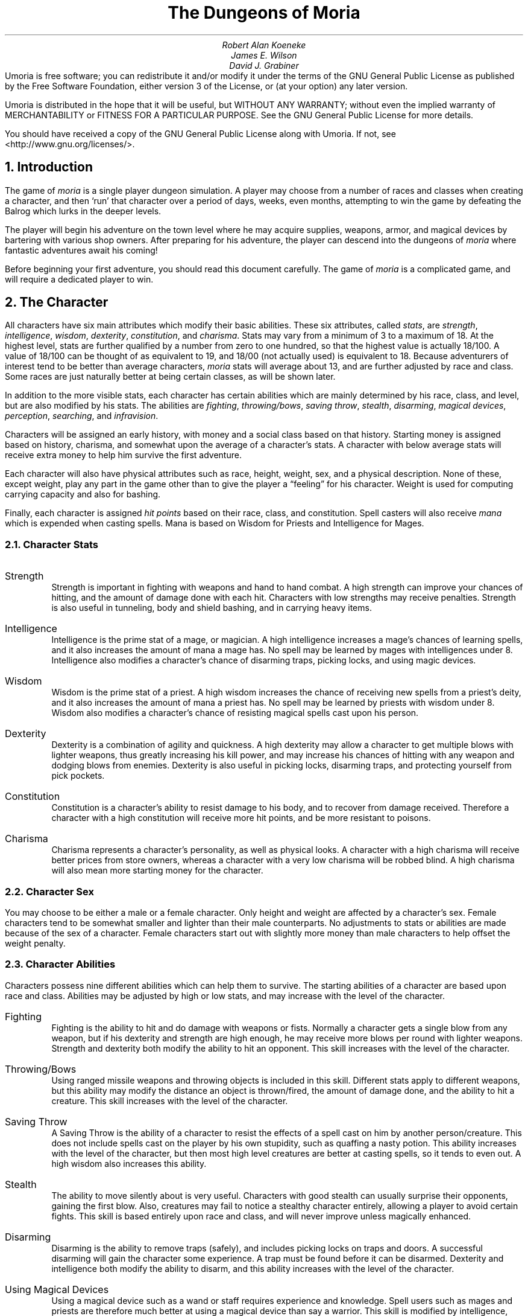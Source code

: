 .\"This is a very modified version of the documentation
.\"for the original VMS game.  Changes were made to reflect differences
.\"found in the UNIX port by James E. Wilson.
.\"
.\" "tbl moria1.ms moria2.ms | nroff -ms"
.\"
.\" You might wanna change these two values:
.RP
.nr PO 1i
.nr LL 6.5i
.ds LH "The Dungeons of Moria
.ds CH "
.ds RH "Page %
.ds LF "
.ds CF "
.ds RF "
.TL
The Dungeons of Moria
.AU
Robert Alan Koeneke
James E. Wilson
David J. Grabiner
.AB no
Umoria is free software; you can redistribute it and/or modify 
it under the terms of the GNU General Public License as published by
the Free Software Foundation, either version 3 of the License, or
(at your option) any later version.
.LP
Umoria is distributed in the hope that it will be useful,
but WITHOUT ANY WARRANTY; without even the implied warranty of 
MERCHANTABILITY or FITNESS FOR A PARTICULAR PURPOSE.  See the
GNU General Public License for more details.
.LP
You should have received a copy of the GNU General Public License 
along with Umoria.  If not, see <http://www.gnu.org/licenses/>. 
.AE

.NH 1
Introduction
.LP
The game of \fImoria\fP is a single player dungeon simulation.
A player may choose from a number of races and classes when
creating a character, and then `run' that character over a
period of days, weeks, even months, attempting to win the game by
defeating the Balrog which lurks in the deeper levels.
.LP
The player will begin his adventure on the town level where
he may acquire supplies, weapons, armor, and magical devices by
bartering with various shop owners.
After preparing for his adventure, the player can descend into the
dungeons of \fImoria\fP where fantastic adventures await his coming!
.LP
Before beginning your first adventure, you should read this
document carefully.
The game of \fImoria\fP is a complicated game, and
will require a dedicated player to win.

.NH 1
The Character
.LP
All characters have six main attributes which modify their basic abilities.
These six attributes, called \fIstats\fP, are
\fIstrength\fP, \fIintelligence\fP, \fIwisdom\fP, \fIdexterity\fP,
\fIconstitution\fP, and \fIcharisma\fP.
Stats may vary from a minimum of 3 to a maximum of 18.  At the highest level,
stats are further qualified by a number from zero to one hundred, so that
the highest value is actually 18/100.  A value of 18/100 can be thought
of as equivalent to 19, and 18/00 (not actually used) is equivalent to 18.
Because adventurers of interest tend to be better than
average characters, \fImoria\fP stats will average about 13, and are
further adjusted by race and class.
Some races are just naturally better at being certain classes, as will be
shown later.
.LP
In addition to the more visible stats, each character has certain abilities
which are mainly determined by his race, class, and level, but are
also modified by his stats.
The abilities are \fIfighting\fP, \fIthrowing/bows\fP, \fIsaving throw\fP,
\fIstealth\fP, \fIdisarming\fP, \fImagical devices\fP, \fIperception\fP,
\fIsearching\fP, and \fIinfravision\fP.
.LP
Characters will be assigned an early history, with money and a social class
based on that history.
Starting money is assigned based on history, charisma, and somewhat upon the
average of a character's stats.
A character with below average stats will receive extra money to help
him survive the first adventure.
.LP
Each character will also have physical attributes such as
race, height, weight, sex, and a physical description.
None of
these, except weight, play any part in the game other than to
give the player a \*Qfeeling\*U for his character.
Weight is used for computing carrying capacity and also for bashing.
.LP
Finally, each character is assigned \fIhit points\fP based on their race,
class, and constitution.
Spell casters will also receive \fImana\fP which is expended when casting
spells.
Mana is based on Wisdom for Priests and Intelligence for Mages.

.NH 2
Character Stats
.IP "Strength"
Strength is important in fighting with weapons and hand to hand combat.
A high strength can improve your chances of hitting, and the amount of
damage done with each hit.
Characters with low strengths may receive penalties.
Strength is also useful in tunneling, body and shield bashing, and in
carrying heavy items.
.IP "Intelligence"
Intelligence is the prime stat of a mage, or magician.
A high intelligence increases a mage's chances of learning spells, and
it also increases the amount of mana a mage has.
No spell may be learned by mages with intelligences under 8.
Intelligence also modifies a character's chance of disarming traps,
picking locks, and using magic devices.
.IP "Wisdom  "
Wisdom is the prime stat of a priest.
A high wisdom increases the chance of receiving new spells from a priest's
deity, and it also increases the amount of mana a priest has.
No spell may be learned by priests with wisdom under 8.
Wisdom also modifies a character's chance of resisting magical spells
cast upon his person.
.IP "Dexterity"
Dexterity is a combination of agility and quickness.
A high dexterity may allow a character to get multiple blows with lighter
weapons, thus greatly increasing his kill power, and may increase his
chances of hitting with any weapon and dodging blows from enemies.
Dexterity is also useful in picking locks, disarming traps, and
protecting yourself from pick pockets.
.IP "Constitution"
Constitution is a character's ability to resist damage to his body, and to
recover from damage received.
Therefore a character with a high constitution will receive more hit points,
and be more resistant to poisons.
.IP "Charisma"
Charisma represents a character's personality, as well as physical looks.
A character with a high charisma will receive better prices from store
owners, whereas a character with a very low charisma will be robbed blind.
A high charisma will also mean more starting money for the character.

.NH 2
Character Sex
.LP
You may choose to be either a male or a female character.
Only height and weight are affected by a character's sex.
Female characters tend to be somewhat smaller and lighter than their
male counterparts.
No adjustments to stats or abilities are made because of the sex of
a character.  Female characters start out with slightly more money than
male characters to help offset the weight penalty.

.NH 2
Character Abilities
.LP
Characters possess nine different abilities which can help
them to survive.  The starting abilities of a character are based
upon race and class.  Abilities may be adjusted by high or low
stats, and may increase with the level of the character.
.IP "Fighting"
Fighting is the ability to hit and do damage with weapons or
fists.  Normally a character gets a single blow from any weapon,
but if his dexterity and strength are high enough, he may receive
more blows per round with lighter weapons.  Strength and
dexterity both modify the ability to hit an opponent.
This skill increases with the level of the character.
.IP "Throwing/Bows"
Using ranged missile weapons and throwing objects is
included in this skill.  Different stats apply to different
weapons, but this ability may modify the distance an object is thrown/fired,
the amount of damage done, and the ability to hit a creature.
This skill increases with the level of the character.
.IP "Saving Throw"
A Saving Throw is the ability of a character to resist the
effects of a spell cast on him by another person/creature.
This does not include spells cast on the player by his own
stupidity, such as quaffing a nasty potion.  This ability
increases with the level of the character, but then most high
level creatures are better at casting spells, so it tends to even
out.  A high wisdom also increases this ability.
.IP "Stealth  "
The ability to move silently about is very useful.
Characters with good stealth can usually surprise their
opponents, gaining the first blow.  Also, creatures may fail to
notice a stealthy character entirely, allowing a player to avoid
certain fights.  This skill is based entirely upon race
and class, and will never improve unless magically enhanced.
.IP "Disarming"
Disarming is the ability to remove traps (safely), and
includes picking locks on traps and doors.
A successful disarming will gain the character some experience.
A trap must be found before it can be disarmed.
Dexterity and intelligence both modify the ability to disarm, and
this ability increases with the level of the character.
.IP "Using Magical Devices"
Using a magical device such as a wand or staff requires
experience and knowledge.  Spell users such as mages and priests
are therefore much better at using a magical device than say a
warrior.  This skill is modified by intelligence, and increases
with the level of the character.
.IP "Perception"
Perception is the ability to notice something without
actively seeking it out.  This skill is based entirely upon race
and class, and will never improve unless magically enhanced.
.IP "Searching"
To search is to actively look for secret doors, floor traps,
and traps on chests.  Rogues are the best at searching, but
mages, rangers, and priests are also good at it.
This skill is based entirely upon race
and class, and will never improve unless magically enhanced.
.IP "Infravision"
Infravision is the ability to see heat sources.  Since most
of the dungeon is cool or cold, infravision will not allow the
player to see walls and objects.  Infravision will allow a
character to see any warm-blooded creatures up to a certain
distance.  This ability works equally well with or without a
light source.  The majority of \fImoria\fP's creatures are
cold-blooded, and will not be detected unless lit up by a light
source.  All non-human races have innate infravision ability.
Humans can gain infravision only if it is magically enhanced.

.NH 2
Choosing A Race
.LP
There are eight different races that you can choose from in
\fImoria\fP.  Some races are restricted as to what profession they may
be, and each race has its own adjustments to a character's stats
and abilities.
.IP "Human  "
The human is the base character, all other races are
compared to him.  Humans can choose any class, and are average
at everything.  Humans tend to go up levels faster than any other
race, because of their shorter life spans.  No racial adjustments
occur to characters choosing human.
.IP "Half-Elf"
Half-elves tend to be smarter and faster than a human, but
not as strong.  Half-elves are slightly better at searching,
disarming, perception, stealth, and magic, but they are not as
good at hand weapons.  Half-elves may choose any class.
.IP "Elf       "
Elves are better magicians then humans, but not as good at
fighting.  They tend to be smarter and faster than either humans
or half-elves, and also have better wisdom.  Elves are better at
searching, disarming, perception, stealth, and magic, but they
are not as good at hand weapons.  Elves may choose any class
except Paladin.
.IP "Halfling"
Halflings, or Hobbits, are very good at bows, throwing, and
have good saving throws.  They also are very good at searching,
disarming, perception, and stealth; so they make excellent
thieves (but prefer to be called burglars...).  They will be much
weaker than humans, and no good at bashing.  Halflings have fair
infravision, so they can detect warm creatures at a distance.
Halflings can choose between being a warrior, mage, or rogue.
.IP "Gnome   "
Gnomes are smaller than dwarfs, but larger than halflings.
They, like the halflings, live in the earth in burrow-like homes.
Gnomes are practical jokers, so if they can kill something in a
humorous way, so much the better.  Gnomes make excellent mages,
and have very good saving throws.  They are good at searching,
disarming, perception, and stealth.  They have lower strength
than humans so they are not very good at
fighting with hand weapons.  Gnomes have fair infravision, so
they can detect warm creatures at a distance.  A gnome may choose
between being a warrior, mage, priest, or rogue.
.IP "Dwarf  "
Dwarves are the headstrong miners and fighters of legend.
Since dungeons are the natural home of a dwarf, they are
excellent choices for a warrior or priest.  Dwarves tend to be
stronger and have higher constitutions, but are slower and less
intelligent than humans.  Because they are so headstrong and are
somewhat wise, they resist spells which are cast on them.
Dwarves also have good infravision because they live
underground.  They do have one big drawback though.  Dwarves are
loudmouthed and proud, singing in loud voices, arguing with
themselves for no good reason, screaming out challenges at
imagined foes.  In other words, dwarves have a miserable stealth.
.IP "Half-Orc"
Half-Orcs make excellent warriors, and decent priests, but
are terrible at magic.  They are as bad as dwarves at stealth,
and horrible at searching, disarming, and perception.  Half-Orcs
are, let's face it, ugly.  They tend to pay more for goods in
town.  Half-Orcs do make good priests and rogues, for the simple
reason that Half-Orcs tend to have great constitutions and lots
of hit points.
.IP "Half-Troll"
Half-Trolls are incredibly strong, and have the highest hit
points of any character race.  They are also very stupid and
slow.  They will make great warriors and iffy priests.  They are
bad at searching, disarming, perception, and stealth.  They are
so ugly that a Half-Orc grimaces in their presence.  They also
happen to be fun to run...

.NH 3
Race Versus Skills and Stats
.LP
Stat, hit dice, and experience points per level modifications due
to race are listed in the following table.
.KS
.TS
tab(^) center;
l 2 n 2 n 2 n 2 n 2 n 2 n 2 n 2 n.
^Str^Int^Wis^Dex^Con^Chr^Hit Dice^Rqd Exp/level
.sp
Human^0^0^0^0^0^0^10^+0%
Half-Elf^\-1^+1^0^+1^\-1^+1^9^+10%
Elf^\-1^+2^+1^+1^\-2^+1^8^+20%
Halfling^\-2^+2^+1^+3^+1^+1^6^+10%
Gnome^\-1^+2^0^+2^+1^\-2^7^+25%
Dwarf^+2^\-3^+1^\-2^+2^\-3^9^+20%
Half-Orc^+2^\-1^0^0^+1^\-4^10^+10%
Half-Troll^+4^\-4^\-2^\-4^+3^\-6^12^+20%
.TE
.KE
Racial abilities as compared to each other, with 
1 the lowest, or worst, and 10 the highest, or best,
are listed in the following table.
.KS
.TS
tab(^) center;
l 1 n 1 n 1 n 1 n 1 n 1 n 1 n 1 l.
^Disarm^Search^Stealth^Percep^Fight^Bows^Save^Infra
.sp
Human^5^5^5^5^5^5^5^None
Half-Elf^6^7^7^6^4^6^6^20 feet
Elf^8^9^7^7^3^9^7^30 feet
Halfling^10^10^10^10^1^10^10^40 feet
Gnome^9^7^9^9^2^8^9^30 feet
Dwarf^6^8^3^5^9^5^8^50 feet
Half-Orc^3^5^3^2^8^3^3^30 feet
Half-Troll^1^1^1^1^10^1^1^30 feet
.TE
.KE

.NH 2
Choosing A Class
.LP
Once a race has been chosen, you will need to pick a class.
Some classes will not be available to certain races, for instance,
a Half-Troll cannot become a Paladin.  For the first few
adventures it is suggested that you run a warrior or rogue.
Spell casting generally requires a more experienced player that
is familiar with survival techniques.
.IP "Warrior"
A Warrior is a hack-and-slash character, who solves most of
his problems by cutting them to pieces, but will occasionally
fall back on the help of a magical device.  His prime stats are
Strength and Constitution, and a good Dexterity can really help
at times.  A Warrior will be good at Fighting and Throwing/Bows,
but bad at most other skills.
.IP "Mage    "
A Mage must live by his wits.  He cannot hope to simply hack
his way through the dungeon, and so must therefore use his magic
to defeat, deceive, confuse, and escape.  A mage is not
really complete without an assortment of magical devices to use in
addition to his spells.  He can master the higher level magical
devices far easier than anyone else, and has the best saving
throw to resist effects of spells cast at him.  Intelligence and
Dexterity are his primary stats.  There is no rule that says a
mage cannot become a good fighter, but spells are his true realm.
.IP "Priest    "
A Priest is a character of holy devotion.  He explores the
dungeon only to destroy the evil that lurks within, and if
treasure just happens to fall into his pack, well, so much
more to the glory of his temple!  A priest receives his spells
from a deity, and therefore does not choose which spells he will
learn.  He is familiar with magical devices, preferring to call
them instruments of god, but Is not as good as a mage in their
use.  Priests have good saving throws, and make decent fighters,
preferring blunt weapons over edged ones.  Wisdom and Charisma
are the priest's primary stats.
.IP "Rogue   "
A Rogue is a character that prefers to live by his cunning,
but is capable of fighting his way out of a tight spot.  He is
the master of traps and locks, no device being impossible for him
to overcome.  A rogue has a high stealth allowing him to sneak
around many creatures without having to fight, or sneak up and
get the first blow.  A rogue's perception is higher than any
other class, and many times he will notice a trap or secret door
before having to search.  A rogue is better than a warrior or
paladin with magical devices, but still can not rely on their
performance.  Rogues can also learn a few spells, but not the powerful
offensive spells mages can use.  A rogue's primary stats are
Intelligence and Dexterity.
.IP "Ranger  "
A Ranger is a warrior/mage.  He is a good fighter, and the
best of the classes with a missile weapon such as a bow.  The
ranger learns spells much more slowly than a mage, but is capable
of learning all but the most powerful spell.  Because a ranger is
really a dual class character, more experience is required for him
to advance.  A ranger has a good stealth, good perception, good
searching, a good saving throw, and is good with magical devices.
His primary stats are Intelligence and Dexterity.
.IP "Paladin  "
A Paladin is a warrior/priest.  He is a very good fighter,
second only to the warrior class, but not very good at missile
weapons.  He receives prayers at a slower pace then the priest,
but can eventually learn all the prayers.  Because a
paladin is really a dual class character, it requires more
experience to advance him.  A paladin lacks much in the way of
abilities.  He is poor at stealth, perception, searching, and
magical devices.  He has a decent saving throw due to his divine
alliance.  His primary stats are Strength and Charisma.

.NH 3
Race Versus Class
.LP
.KS
.TS
tab(^) center;
l 2 ce 2 ce 2 ce 2 ce 2 ce 2 ce.
^Warrior^Mage^Priest^Rogue^Ranger^Paladin
.sp
Human^Yes^Yes^Yes^Yes^Yes^Yes
Half-Elf^Yes^Yes^Yes^Yes^Yes^Yes
Elf^Yes^Yes^Yes^Yes^Yes^No
Halfling^Yes^Yes^No^Yes^No^No
Gnome^Yes^Yes^Yes^Yes^No^No
Dwarf^Yes^No^Yes^No^No^No
Half-Orc^Yes^No^Yes^Yes^No^No
Half-Troll^Yes^No^Yes^No^No^No
.TE
.KE

.NH 3
Class Versus Skills
.LP
Class abilities as compared to each other, with
1 as the lowest, or worst, and 10 as the highest, or best
are shown in the following table.
.KS
.TS
tab(^) center;
l 1 c 1 c 1 c 1 c 1 c 1 c 1 c 1 c 1 c
l c c c c c c c c c
l n n n n n n n n r.
^^^Save^Stea-^^Magic^^^Extra
^Fight^Bows^Throw^lth^Disarm^Device^Percep^Search^Exp/lev
.sp
Warrior^10^6^3^2^4^3^2^2^+0%
Mage^2^1^10^5^6^10^8^5^+30%
Priest^4^3^6^5^3^8^4^4^+20%
Rogue^8^9^7^10^10^6^10^10^+0%
Ranger^6^10^8^7^6^7^6^6^+40%
Paladin^9^5^4^2^2^4^2^2^+35%
.TE
.KE

.NH 1
Adventuring
.LP
After you have created your character, you will begin your
\fImoria\fP adventure.  Symbols appearing on your screen will represent
the dungeon's walls, floor, objects, features, and
creatures lurking about.  In order to direct your character
through his adventure, you will enter single character commands.
.LP
\fIMoria\fP symbols and commands each have a help section devoted
to them.  You should review these sections before attempting an
adventure.  Finally, a description of the town level and some
general help on adventuring are included.

.NH 1
Symbols On Your Map
.LP
Symbols on your map can be broken down into three
categories: Features of the dungeon such as walls, floor, doors,
and traps; objects which can be picked up such as treasure,
weapons, magical devices, etc; and creatures which may or may not
move about the dungeon, but are mostly harmful to your
character's well-being.
.LP
Some symbols can be in more than one category.
Also note that treasure may be embedded in a wall, and the wall
must be removed before the treasure can be picked up.
.LP
It will not be necessary to remember all of the symbols and
their meanings.  A simple command, the `/', will identify any
character appearing on your map.  See the section on commands for
further help.
.LP
.nf
.KS
.TS
tab(*) center;
c s s s
l l l l.
Features
.sp
\&.*A floor space, or hidden trap*1*Entrance to General Store
#*A wall*2*Entrance to Armory
'*An open door*3*Entrance to Weapon Smith
+*A closed door*4*Entrance to Temple
^*A trap*5*Entrance to Alchemy Shop
<*A staircase up*6*Entrance to Magic Shop
>*A staircase down*:*Obstructing rubble
;*A loose floor stone*\ *An open pit (Blank)
%*A mineral vein*@*The character
.TE
.KE
.sp
.KS
.TS
tab(^) center;
c s s s
l l l l.
Objects
.sp
!^A flask or potion^?^A scroll
"^An amulet^[^Hard armor
$^Money (Can be embedded)^\e^A hafted weapon
&^A chest^]^Misc. armor
(^Soft armor^\&_^A staff
)^A shield^{^Missile (arrow, bolt, pebble)
*^Gems (Can be embedded)^|^Sword or dagger
\-^A wand^}^Missile arm (Bow, X-bow, sling)
/^A pole-arm^~^Misc
\&=^A ring^,^Food
s^A skeleton^^
.TE
.KE
.sp
.KS
.TS
tab(^) center;
c s s s
l l l l.
Creatures
.sp
a^Giant Ant^A^Giant Ant Lion
b^Giant Bat^B^The Balrog
c^Giant Centipede^C^Gelatinous Cube
d^Dragon^D^Ancient Dragon
e^Floating Eye^E^Elemental
f^Giant Frog^F^Fly
g^Golem^G^Ghost
h^Harpy^H^Hobgoblin
i^Icky-Thing^I^
j^Jackal^J^Jelly
k^Kobold^K^Killer Beetle
l^Giant Louse^L^Lich
m^Mold^M^Mummy
n^Naga^N^
o^Orc or Ogre^O^Ooze
p^Human(oid)^P^Giant Human(oid)
q^Quasit^Q^Quylthulg
r^Rodent^R^Reptile
s^Skeleton^S^Scorpion
t^Giant Tick^T^Troll
u^^U^Umber Hulk
v^^V^Vampire
w^Worm or Worm Mass^W^Wight or Wraith
x^^X^Xorn
y^Yeek^Y^Yeti
z^Zombie^Z^
$^Creeping Coins^,^Mushroom Patch
.TE
.KE

.NH 1
Commands
.LP
All commands are entered by pressing a single key.
Some commands are capital or control characters, which require
you to hold down the shift or control key while pressing another key.
As a special feature, control keys may be entered in a single stroke,
or in two strokes, with a `^' character first.
.LP
There are two command sets: the original command set which is
the default, and the rogue like command set.  The rogue like command
is generally more convenient, especially if you don't have a keypad.
.LP
The following tables summarize the two command sets.
Certain commands may be preceded by an optional count, and certain
commands must be followed by a direction.  These conditions
are indicated in the tables by `@' for an optional count,
and `~' for a direction.  If a particular command requires additional
key strokes, then they will be prompted for.
.KS
.TS
tab(^) center;
c 1 s 1 s 1 s 1 s 1 s 1 s.
Original command summary.
.T&
l l l l l l s.
^a^Aim and fire a wand^@^B ~^Bash (object/creature)
^b^Browse a book^^C^Change name
^c ~^Close a door^@^D ~^Disarm a trap/chest
^d^Drop an item^^E^Eat some food
^e^Equipment list^^F^Fill lamp with oil
^f^Fire/Throw an item^^G^Gain new magic spells
^i^Inventory list^^L^Locate with map
@^j ~^Jam a door with spike^^M^Map shown reduced size
^l ~^Look given direction^@^R^Rest for a period
^m^Magic spell casting^^S^Search Mode
@^o ~^Open a door/chest^@^T ~^Tunnel in a direction
^p^Pray^^V^View scoreboard
^q^Quaff a potion^^\&=^Set options
^r^Read a scroll^^?^Command quick reference
@^s^Search for trap or door^^{^Inscribe an object
^t^Take off an item^@^\- ~^Move without pickup
^u^Use a staff^^. ~^Run in direction
^v^Version, credits and manual^^/^Identify a character
^w^Wear/Wield an item^^CTRL-K^Quit the game
^x^Exchange weapon^@^CTRL-P^Repeat the last message
^<^Go up an up staircase^^CTRL-X^Save character and quit
^>^Go down a down staircase^@^~^for movement
.TE
.KE
.KS
.TS
tab(^) center;
c 1 s 1 s 1 s 1 s 1 s 1 s.
Rogue like command summary.
.T&
l l l l l l s.
^c ~^Close a door^^C^Character description
^d^Drop an item^@^D ~^Disarm a trap/chest
^e^Equipment list^^E^Eat some food
@^f ~^Force/bash item/monster^^F^Fill lamp with oil
^i^Inventory list^^G^Gain new magic spells
^m^magic spell casting^^M^Map shown reduced size
@^o ~^Open a door/chest^^P^Peruse a book
^p^Pray^^Q^Quit the game
^q^Quaff a potion^@^R^Rest for a period
^r^Read a scroll^@^S ~^Spike a door
@^s^Search for trap or door^^T^Take off an item
^t^Throw an item^^V^View scores
^v^Version, and manual^^W^Where: locate self
^w^Wear/Wield an item^^X^Exchange weapon
^x ~^Examine surroundings^^Z^Zap a staff
^z^Zap a wand^^#^Search Mode
^\&=^Set options^^<^Go up an up staircase
^/^Identify a character^^>^Go down a down stair
@^CTRL-P^Previous message review^^{^Inscribe an object
@^\- ~^Move without pickup^^?^Type this page
@^CTRL ~^Tunnel in a direction^^CTRL-X^Save game and exit
@^SHFT ~^Run in direction^@^~^for movement
.TE
.KE

.NH 2
Special keys.
.LP
Certain commands may be entered at any time input is accepted.
The special character control-R, entered as a single key stroke, will
always refresh the screen.  This may be used at any prompt for input,
and is otherwise ignored.
.LP
If you are playing on a UNIX or similar system, then there are some
additional special characters used by \fImoria\fP.
The special character control-C will interrupt \fImoria\fP, and ask if you
really want to die and quit the game.
If you choose not to die, \fImoria\fP merely continues as before, except that
resting, running, repeated commands, etc will be terminated.
You can suspend the game with control-Z, and return to the original
command shell.  In this case, \fImoria\fP is not terminated, and may be
restarted at any time from the shell.  Alternatively, the special
command `!' is available to run any normal shell command.  When it is
complete, \fImoria\fP will restart.
.LP
For many input requests or queries, the special character ESCAPE
will abort the command.  For the \*Q\-more\-\*U message prompts, any
of SPACE, ESCAPE, RETURN (control-m), or LINEFEED (control-j)
can be used to continue after pausing to read the displayed message.
.LP
It is possible to give control character commands in two key stroke,
by typing a `^' followed by the appropriate letter of the alphabet.
This is useful when running \fImoria\fP in circumstances where control
characters are intercepted by some external process, or by the
operating system.
.NH 2
Direction.
.LP
For the original style command set,
a direction is given by a digit which is in the appropriate
orientation on your keypad.  For the rogue like command set,
a direction is given by one of the letters `hykulnjb'.  Again,
the relative position of the keys on the keyboard gives a clue
as to the direction.
The digit `5' for the original commands, and the period `.'
for rogue like commands, is a null direction indicator.
This is only allowed in a movement command (to stay in one place)
or in a look command (to look in all directions).
.RS
.KS
.TS
tab(^);
c s s
n n n.
Original Directions
.sp
\0\\\\\&^\0|\&\0^\0\&/
7^8^9
.sp
\-\0 4^ ^6\&\0\0\-
.sp
1^2^3
\0/\0\&^\0|\&\0^\0\&\\\\\&
.TE
.KE
.KS
.TS
tab(^);
c s s
n n n.
Rogue-like Directions
.sp
\0\\\\\&^\0|\&\0^\0\&/
y\&^k\&^u\&
.sp
\-\0 h\&^ ^l\&\0\0\-
.sp
b\&^j\&^n\&
\0/\0\&^\0|\&\0^\0\&\\\\\&
.TE
.KE
.RE
.LP
Movement is accomplished by specifying a direction immediately.
Simply press the appropriate key and you character will move
one step in that direction.
You can only move onto
and through floor spots, and only if they contain no creatures or
obstructing objects such as a closed door.
.LP
Other commands that require a direction will prompt for it.
.LP
Moving your character one step at a time can be time
consuming and boring, so a faster method has been supplied.
For the original style command set, by
using the Run command `.', you may move in a direction until
something interesting happens.  For instance, by pressing the
period key `.' followed by the direction 8, your character would
continue to move up the screen, only coming to a stop after at
least one condition is satisfied.
For the rogue like command set, typing a shifted directional letter
will move you in that direction until something interesting happens.
The stopping conditions are described more completely in
the run command description below.

.NH 2
Command counts.
.LP
Some commands can be executed a fixed number of times by preceding
them with a count.  Counted commands will execute until the count
expires, or until you type any character, or until something significant
happens, such as being attacked.  Thus, a counted command doesn't work
to attack another creature.  While the command is being repeated,
the number of times left to be repeated will flash by on the command
line at the bottom of the screen.
.LP
To give a count to a command in the rogue like mode, type the number
in digits, then the command.  A count of zero defaults to a count of
99.
.LP
To give a count to a command in the original mode, type a `#', followed
by the digits.  To count a movement command (which is itself a digit),
type a space after the number, and you will then be prompted for the
command.
.LP
Counted commands are very useful for searching or tunneling, as they
automatically terminate on success, or if you are attacked.
You may also terminate a counted command, or a Run command, by typing
any character.  This character is ignored, but it is safest to use
a SPACE or ESCAPE which are always ignored as commands.

.NH 2
Selection of objects.
.LP
Many commands will also prompt for a particular object to be used.
For example, the command to read a scroll will ask you which of the scrolls
that you are carrying that you wish to read.
In such cases, the selection is made by typing a letter of the alphabet;
if you are selecting from your pack, you may also type a digit to select
the item whose inscription is that digit.
The prompt will indicate the possible letters, and will also allow you
to type the key `*', which causes all of the available options to
be described.
.LP
The particular object may be selected by an upper case or a lower case
letter.  If lower case or a digit is used, the selection takes place
immediately.  If upper case is used, then the particular option is
described, and you are given the option of confirming or retracting that
choice.  Upper case selection is thus safer, but requires an extra key
stroke.

.NH 2
Command descriptions
.LP
In the following command descriptions, the original style key is
given.  If the rogue like key for that command is different, then it
will be shown inside the braces following the command name.
.IP "B <Dir> - Bash. {f - force}"
The bash command includes breaking open doors and chests, or
bashing an opponent.  Your bashing ability increases with
weight and strength.  In addition,
when bashing an opponent, you will either perform a body bash, or,
if wielding a shield, perform a shield bash which is more
effective.
.sp
Bashing a door can throw you off balance, but this
will not generally be a problem.  Doors that have been jammed
closed with spikes can only be opened by bashing.  Locked doors
may also be bashed open.  Bashing a door open will
permanently break it.
.sp
Bashing a creature affects both you and the opponent.
Depending on your dexterity, you may or may
not be thrown off balance allowing free moves to your opponent.
If the bash is successful, your opponent may be thrown
off balance, thus giving you some free
hits or a chance to run.  Huge creatures such as ancient dragons
will be difficult or impossible to bash successfully.
.sp
A player automatically performs a shield bash instead of a
body bash, if he is currently wearing a shield.  A shield bash
adds the damage of a shield to that of the bash, so it is more
effective.  Size and material both affect the damage
that a shield will do.
.sp
You can apply a count to this command, but if you are thrown off
balance, the count will be reset straight away.
.IP "C  - Print character (to screen or file)."
This command allows the player to either display his
character on the terminal screen, or to print an entire character
info listing to a file.  The character's history, equipment,
and inventory list are also included if you chose to print it to a file.
.IP "D <Dir> - Disarm a trap."
You can attempt to disarm floor traps, or trapped chests.
If you fail to disarm a trap, there is a chance that you blunder
and set it off.  You can only disarm a trap on a chest after
finding it with the search command.  This command can have a count.
.IP "E  - Eat some food."
A character must eat occasionally to remain effective.  As a
character grows hungry, a message will appear at the bottom of
the screen saying \*QHungry\*U.  If a character remains hungry long
enough, he will become weak, eventually start fainting, and finally die
of starvation.
.IP "F  - Fill a lamp or lantern with oil."
If your character is currently using a lamp for light, and
if he has a flask of oil in inventory, he may refill the lamp by
using this command.  A lamp is capable of a maximum of 15000 turns
of light, and each flask has 7500 turns of oil contained in it.
.IP "G  - Gain new spells."
To actually learn new spells, you must use this command.
When you are able to learn some spells, the word \*QStudy\*U
will appear on the status line at the bottom of the screen.
Mages, rogues, and rangers must have the magic books containing
new spells to be able to learn them.  Priests and Paladins are
given their prayers by their gods, and hence do not need a holy
book before learning the prayers in it.  They do need the book 
in order to use the prayers.
.IP "L  - Location on map. {W - where}"
The location command allows you to look at all parts of the 
current dungeon level.  The displayed view of the dungeon is
shifted to bring your current position as close to the center
as possible.  You may then shift the displayed map in any of the eight
possible directions.  Each shift moves your view point by one
half screen.  The top line displays a map section number, each map
section having a height and width one half that of the display, and
indicates the direction of the display from your current position.
If you exit this command while you are not on the display, then the
display is centered again.
.IP "M  - Map shown reduced size."
This command will show the entire map, reduced by a factor of nine,
on the screen.  Since nine places map into every character on the screen,
only the major dungeon features will be visible.  This is especially
useful for finding where the stairs are in relation to your current
position.  It is also useful for identifying unexplored areas.
.IP "R  - Rest for a number of turns."
You may rest one turn with the null movement command.  Resting for
longer periods of time is accomplished by using the Rest command,
followed by the number of turns you want to rest your character.
Resting will continue until the specified duration has expired,
or something to wake the character happens, such as a creature
wandering by, or getting hungry, or some disability like
blindness expiring.
It is sometimes a good idea to rest a beat-up
character until he regains some of his hit points, but be sure to
have plenty of food if you rest often.
.sp
If you have accidentally entered in a rest period too large,
or change your mind about the resting period, you may wake your
character up by typing any character.  Space is best, since if the
rest ends just before the character is typed, the space is ignored
as a command.
.sp
It is also possible to rest by typing the count first, and using
either the Rest or the null movement command.
.sp
If you type `*' for the rest count, your character will rest until both
hp and mana reach their maximum values.  As above, you will immediately
stop resting if anything interesting happens.
.IP "S  - Search mode toggle. {#}"
The Searching toggle will take you into and out of
search mode.  When first pressed, the message \*QSearching\*U will
appear at the bottom of the screen.  You are now taking
two turns for each command, one for the command and one turn to
search.  This means that you are taking twice the
time to move about the dungeon, and therefore twice the food.  If
a creature should happen by or attack you, search mode will
automatically shut off.  You may also turn off search mode
by again pressing the `S' {or #} key.
.IP "T <Dir> - Tunnel through rock. {control-<Dir>}"
Tunneling (Mining) is a very useful art.  There are four
kinds of rock present in the dungeons of \fImoria\fP: Permanent Rock,
Granite Rock, Magma Intrusion, and Quartz Veins.  Permanent Rock
is exactly that, permanent.  Granite is very hard, therefore hard
to dig through, and contains no valuable metals.  Magma and
Quartz veins are softer and sometimes bear valuable metals and
gems, shown as a `$' or a `*' character.  You can tell if the
metal or gems are embedded into the wall by trying to move onto
them.  If you can't move over them, you'll have to dig them out.
There is an option which causes magma and quartz to be displayed
differently than other rock types.
.sp
Tunneling can be VERY difficult by hand, so when you dig be
sure to wield either a shovel or a pick.  Magical shovels and
picks can be found which allow the wielder to dig much faster
than normal, and a good strength also helps.
.sp
Tunneling can have a count.
.IP "V  - View scoreboard."
This command will display the contents of the score board on the
screen.  On a multiuser system, typing `V' again will show only those
scores from the score board that are yours.
.IP "a <Dir> - Aim a wand. {z - zap}"
Wands must be aimed in a direction to be used.  Wands are
magical devices and therefore use the Magical Devices ability of
the player.  They will either affect the first object/creature
encountered, or affect anything in a given direction, depending
upon the wand.  An obstruction such as a door or wall will generally
stop the effects of a wand from traveling further.
.IP "b  - Browse a book. {P - peruse}"
You can only read a book if you are of its realm.
Therefore a magic user could read a magic book, but not a holy
book.  Warriors will not be able to read either kind of book.
When the browse command is used, all of the spells or prayers
contained therein are displayed, along with information such as
their level, the amount of mana used up in casting them, and whether
or not you know the spell or prayer.  There
are a total of 31 different magical spells in four books, and 31
different prayers in four books.
.IP "c <Dir> - Close a door."
Nonintelligent and certain other creatures will not be able
to open a door.  Therefore shutting doors can be a life saver.
You must be adjacent to an open door, and you cannot close broken
doors.  Bashing a door open will break it.
.IP "d  - Drop an object from your inventory."
You can drop an object onto the floor beneath you if
that floor spot does not already contain an object.
Doors and traps are considered objects in this sense.  If you
have several objects of the same kind, you will be prompted
for dropping one or all of them.  It is possible to directly drop things
which you are wielding or wearing.
.IP "e  - Display a list of equipment being used."
Use the Equipment command to display a list of objects
currently being used by your character.  Each object
has a specific place where it is placed, and that only one object
of each type may be used at any one time, excepting rings of
which two can be worn, one on each hand.
.IP "f <Dir> - Fire/Throw an object/use a missile weapon. {t - throw}"
You may throw any object carried by your character.
Depending upon the weight of an object, it may travel across a
room or drop down beside you.  If you throw an object such as an
arrow, only one will be used at a time.
.sp
If you throw at a creature, your chance of hitting the
creature is determined by your plusses to hit, your ability at
throwing, and the object's plusses to hit.  Once the creature is
hit, the object may or may not do any actual damage to it.
Certain objects in the dungeon can do great amounts of damage
when thrown, but it's for you to figure out the obscure ones.
Oil flasks are considered to be lit before thrown; therefore, they
will do fire damage to a creature if they hit it.
.sp
To use a bow with arrows, simply wield the bow and throw the
arrows.  Extra plusses to damage and hitting are gained by
wielding the proper weapon and throwing the corresponding ammo.
A heavy crossbow with bolts for example, is a killer...
.IP "i  - Display a list of objects being carried."
This command displays a list of all objects being
carried, but not currently in use.  You may carry up to 22
different kinds of objects, not including those in your equipment
list.  Depending upon your strength, you will be able carry many
identical objects before hitting your weight limit.
.IP "j <Dir> - Jam a door with an iron spike. {S - spike}"
Most humanoid and many intelligent creatures can simply open
a closed door, and can eventually get through a locked door.
Therefore you may spike a door in order to jam it.  Each spike
used on a door will increase its strength, although the more
spikes you add, the less effect each additional spike has.
It is very easy to
jam a door so much as to make it impossible for your character to
bash it down, so spike doors wisely.  The bigger a
creature is, the easier it can bash a door down.  Therefore twenty
or more spikes might be necessary to slow down a dragon, where
one spike would slow down a kobold.  This command can be counted.
.IP "l <Dir> - Look in a direction. {x - examine}"
The Look command is useful in identifying the exact type of
object or creature shown on the screen.  Also, if a creature is
on top of an object, the look command will describe both.  You
can see creatures and objects up to 200 feet away (20 spaces).
You may freely use the Look command without the
creatures getting a move on you.
.sp
Looking in a particular direction sees everything within a cone
of vision which just overlaps the cones of the two adjacent directions.
Looking with the null direction `5' (or `.') sees everything which there
is to be seen.
.sp
You are also able to access you monster memories with this command.
If you see a creature, you are prompted to ask if you wish to see
a short paragraph of information about your experiences with that
creature.  See also the section on being attacked.
.IP "m  - Cast a magic spell."
To cast a spell, a character must have previously learned it,
and must also have in the inventory a magical book from which the
spell may be read.
Each spell has a chance of failure which starts out fairly large
but decreases as a character gains levels.  If a character does
not have enough mana, the chance of failure is greatly increased,
and he gambles on losing a point of constitution.  You will be
prompted for confirmation before trying to cast a spell when you
don't have enough mana.  Since a
character must read the spell from a book, he cannot be blind or
confused when casting a spell, and there must be some light
present.
.IP "o <Dir> - Open a door, chest, or lock."
To open an object such as a door or chest, you must use the
Open command.  If the object is locked, the Open command will
attempt to pick the lock, based on your ability at disarming.
If an object is trapped and you open it, the trap will
be set off.
This command can be counted, because you may need several tries to 
get a locked door or chest open.
.IP "p  - Read a prayer."
To pay effectively, a character must have learned the prayer,
and must also have in the inventory a holy book from which
the prayer may be read.
Each prayer has a chance of being ignored which starts out fairly large
but decreases as a
character gains levels.  If a character does not have enough
mana, the chance of failure is greatly increased, and he
gambles on losing a point of constitution.  You will be prompted
for confirmation before trying to pray when you don't have enough mana.
Since a character
must read the prayer from a book, he cannot be blind or confused
when praying, and there must be some light present.
.IP "q  - Quaff a potion."
To drink a potion use the Quaff command.  A potion affects
the player in some manner.  The effects of the potion may be
immediately noticed, or they may be subtle and unnoticed.
.IP "r  - Read a scroll."
To read a scroll use the Read command.  Most scroll spells either
affect the player or the area around the player; a few cases such as
identify scrolls act on other objects.  Two scrolls, the identify
scroll and the recharge scroll, have titles which can be read
without setting them off, and by pressing ESCAPE can be saved
for future use.
.IP "s  - Search general area one turn."
The Search command can be used to locate hidden traps and
secret doors about the player.  More than a single turn
of searching will be required in most cases.  You should always
search a chest before trying to open it because they are
generally trapped.
This command can be counted, which is useful if you are really sure
of finding something eventually.  A counted search ends as soon as
anything is found.
.IP "t  - Take off a piece of equipment. {T}"
Use the Take Off command to remove an object from use, and
return it to your inventory.  Occasionally you will run into a
cursed item which cannot be removed.  Cursed items are always
bad, and can only be taken off after removing the curse.
.IP "u  - Use a staff. {Z - Zap}"
The Use command will activate a staff.  Like scrolls, most
staffs have an area effect.  Because staffs are generally more
powerful than most other items, they are also harder to use
correctly.
.IP "v  - Display current version of game."
The Version command displays the credits for the current
version of \fImoria\fP.
.IP "w  - Wear or wield an item being carried."
To wear or wield an object in your inventory, use the
Wear/Wield command.  If another object is already in use for the same
function, it is automatically removed first; if you are wearing two
rings, you are given a choice of which one to remove.  An
object's bonuses cannot be gained until it is worn or wielded.
.IP "x  - Exchange primary and secondary weapons. {X}"
A secondary weapon is any weapon which may be needed often.
Instead of searching through your inventory, you may use the
exchange command to keep the weapon ready.  For instance, if you
wanted to use your bow most of the time, but needed a sword for
close combat, you could wield your sword, use the exchange
command to make it the secondary weapon, then wield your bow.  If
the sword was suddenly needed, simply use the exchange command to
switch between the bow and the sword.
.IP "/  - Identify a character shown on screen."
Use the identify command to find out what a character
displayed on the screen stands for.  For instance, by
pressing `/.', you can find out that the `.' stands for a floor spot.
When used with a creature, the identify command will tell you
only what class of creature the symbol stands for, not the
specific creature; therefore, use the look command for this
information.
.sp
If you identify the character for a creature in your monster memory,
you are also prompted to ask if you wish to see a paragraph of
information on those creatures identified by the given character.
Several creatures may be identified in this way.
Typing ESCAPE after the paragraph for any creature will abort back to
command level.  See also the section on being attacked.
.IP "?  - Display a list of commands."
The ? command displays a quick reference help page
on the screen.
.IP "\-  - Move without pickup."
This is followed by a move command, and causes you to move over any
object without picking it up.
You can associate a count with this command.
.IP "=  - Set options."
This is a free move, to set various \fImoria\fP options.
The available options are:
.IP " (1)"
Cut known corners when running.  This is on by default, and the only reason
for switching it off would be if you had the search flag on and wished to
look for doors in the extremity of every corner.
.IP " (2)"
Examine potential corners when running.  This is on by default, and allows
you to run along an unknown curving corridor.  If, however, you are running
from a creature, you may wish to switch this option off, because the
creature will cut the corner.
.IP " (3)"
Print self during a run.  This is off by default, which gives faster screen
updating.
.IP " (4)"
Stop when map sector changes.  This is off by default, but can be switched
on if you wish to stop running whenever a new part of the dungeon appears
in view.
.IP " (5)"
Treat open doors as empty space while running.  This is off by default, in
which case you stop whenever you run up to an open door.
.IP " (6)"
Prompt to pick up objects.  This is off by default, in which case stepping
over an object automatically causes you to pick it up.  With the option
on, you get prompted in all such cases with a description of the object
to see if you really want to take it.
.IP " (7)"
Rogue like command set.  This option controls the command set in use.  It
is off by default.
.IP " (8)"
Show weights in inventory.  This is off by default: switching it on causes
the inventory and equipment listings to include the weight of all objects.
This may be useful to know if your pack is getting too heavy.
.IP " (9)"
Highlight and notice mineral seams.  This is off by default.  Switching
it on causes quartz and magma to be displayed as `%' instead of `#';
also, it causes the look command to treat them as interesting objects.
This is handy when mining.
Setting this option does not immediately highlight all minerals,
but only those which are subsequently displayed.  To display all minerals,
just move the map around a bit with the `Where' (or `Locate') command.
.IP " (10)"
Beep for invalid character.  This is on by default.  When on, the program
will beep for most invalid characters, such as trying to choose a spell
that you haven't learned yet.  When off, there are no such beeps.
.IP " (11)"
Display rest/repeat counts.  This is on by default.  When on, the program
will progressively display the remaining turns left while resting, and
for repeated commands.  For those trying to play over a 2400 bps or less
connection, or for those playing on very slow microcomputers, turning this
off will make resting and repeated commands work much faster.
.IP
The setting of all these options persist in your savefile, even after you
die.
.IP "^P  - Previous message."
The Control-P command will
redisplay the last message printed on the message line at the
top of your screen.
A second such command will display all of the saved messages.
You may also give this command a count to specify the number
of previous messages to display.  At present, only 22 messages are saved.
.IP "^K  - Quit the game without saving. {Q}"
To exit the game without saving your character (i.e. kill him/her)
use the
Control-K command.  Once exited in this manner, your character
is nonrecoverable.
.IP "^X  - Save your character and exit the game."
To save your game so that it can be restarted later, use the
Control-X command.  Save files will also be generated if the game
crashes due to a system error.  When you die, a reduced save file
is produced containing only your monster memory, and your option
settings.
.IP "{  - Inscribe an object."
This command can be used to inscribe any short string on an object.
Inscriptions are limited to twelve characters.
The inscription applies only to the particular object, it is not
automatically transferred to all similar objects.
Under certain circumstances, \fImoria\fP will itself inscribe objects: if they
have been discovered to be cursed or enchanted, or if they have been
sampled without being identified.
In this last case, \fImoria\fP does in fact carefully inscribe every such
item.
.sp
If the inscription on an item is a single digit, that digit can be used
to refer to it when using, wearing, or wielding an item from your pack.
For example, if you keep a pick in your pack with the inscription 1, you
can switch to the pick by wielding item 1 without checking your full
inventory list to find out which item the pick is.
.IP "!  - Shell out of game."
Use the Shell command `!' to temporarily exit the game to
execute UNIX or MSDOS commands.  You may reenter the game by typing exit
to end the spawned process.  This is not implemented in the 
Macintosh version.
.IP "<  - Go up an up staircase."
If you move onto an up staircase you may use the `<' command
to go up one level.  There is always one staircase going up on
every level except for the town level (this does not mean it's
easy to find).  Going up a staircase will always take you to a
new dungeon area except for the town level, which remains the
same for the duration of your character.
.IP ">  - Go down a down staircase."
If you are on top of a down staircase you may use the `>'
command to go down one level.  There are always two or three
staircases going down on each level, except the town level which
has only one.  Going down will always take you to a new dungeon
area.
.IP ". <Dir> - Move in direction. {shift<Dir>}"
The Run command will move you in the indicated
direction until either you have to make a choice as between two
directions, or something interesting happens.  There are options
which determine behavior at corners, and at screen boundaries.
More precisely, the conditions which stop a run are as follows:
.IP (1)
A creature appears on the screen, one already on the screen moves,
or a creature attacks you or casts a spell at you.
.IP (2)
You move next to an object, or a feature such as a door or trap.
.IP (3)
You come to the end of open space, or the end of a passage, or
a junction of passages, or a hole in a wall.
.IP (4)
Anything typed during a run causes the run to stop.  The character
causing this to occur is ignored.  It is best to use a space,
which is ignored as a command, just in case the run stops just before
you type the character.
.IP (5)
Various changes of state, such as recovery from fear or loss of heroism,
will stop a run.
.sp
Corners are more complex.  A corner allows a choice between adjacent
rectangular and diagonal directions.  If you can see walls which ensure
that the diagonal gives a faster traversal, then action is determined
by the \*Qcut corners\*U options.
If it is set, then you move diagonally through the corner.  This gives
you maximum speed (as is nice if you are fleeing a hidden creature).
On the other hand, this option should not be set if you want
more careful coverage (as when you are searching) so that you
take two moves through the corner.
.sp
At a potential corner, where walls are not yet visible ahead of the
rectangular direction, the \*Qexamine corners\*U option is considered.
If set, you will move straight into the corner, which will light up
all the corner and so determine where you can go from there.  This
allows you to follow corners in new passages.  If the option is not set,
you stop.  This allows highly cautious running where you want to stop
at all potential choice points.
.sp
If you move off the screen while running, then a new section of the dungeon
is displayed and the run continues.  However, if the \*Qstop when
map changes\*U option
is set, you will stop.  Again, this is an option for nervous players; after
all, there may be a dragon on the new screen.
